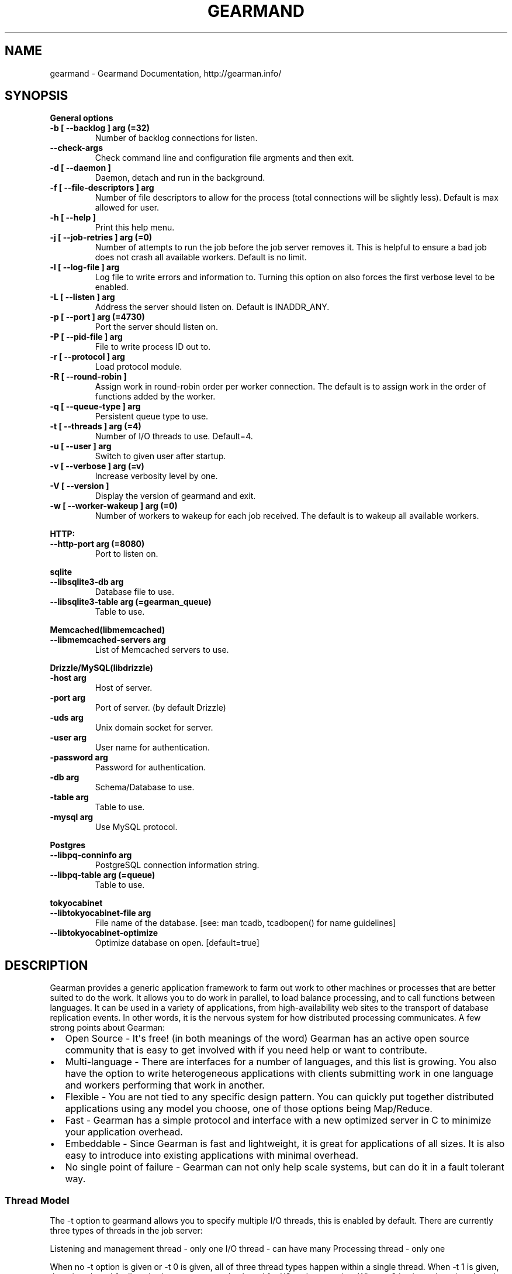 .TH "GEARMAND" "8" "September 06, 2012" "1.1.0" "Gearmand"
.SH NAME
gearmand \- Gearmand Documentation, http://gearman.info/
.
.nr rst2man-indent-level 0
.
.de1 rstReportMargin
\\$1 \\n[an-margin]
level \\n[rst2man-indent-level]
level margin: \\n[rst2man-indent\\n[rst2man-indent-level]]
-
\\n[rst2man-indent0]
\\n[rst2man-indent1]
\\n[rst2man-indent2]
..
.de1 INDENT
.\" .rstReportMargin pre:
. RS \\$1
. nr rst2man-indent\\n[rst2man-indent-level] \\n[an-margin]
. nr rst2man-indent-level +1
.\" .rstReportMargin post:
..
.de UNINDENT
. RE
.\" indent \\n[an-margin]
.\" old: \\n[rst2man-indent\\n[rst2man-indent-level]]
.nr rst2man-indent-level -1
.\" new: \\n[rst2man-indent\\n[rst2man-indent-level]]
.in \\n[rst2man-indent\\n[rst2man-indent-level]]u
..
.\" Man page generated from reStructeredText.
.
.SH SYNOPSIS
.sp
\fBGeneral options\fP
.INDENT 0.0
.TP
.B \-b [ \-\-backlog ] arg (=32)
Number of backlog connections for listen.
.UNINDENT
.INDENT 0.0
.TP
.B \-\-check\-args
Check command line and configuration file argments and then exit.
.UNINDENT
.INDENT 0.0
.TP
.B \-d [ \-\-daemon ]
Daemon, detach and run in the background.
.UNINDENT
.INDENT 0.0
.TP
.B \-f [ \-\-file\-descriptors ] arg
Number of file descriptors to allow for the process (total connections will be slightly less). Default is max allowed for user.
.UNINDENT
.INDENT 0.0
.TP
.B \-h [ \-\-help ]
Print this help menu.
.UNINDENT
.INDENT 0.0
.TP
.B \-j [ \-\-job\-retries ] arg (=0)
Number of attempts to run the job before the job server removes it. This is helpful to ensure a bad job does not crash all available workers. Default is no limit.
.UNINDENT
.INDENT 0.0
.TP
.B \-l [ \-\-log\-file ] arg
Log file to write errors and information to.  Turning this option on also forces the first verbose level to be enabled.
.UNINDENT
.INDENT 0.0
.TP
.B \-L [ \-\-listen ] arg
Address the server should listen on. Default is INADDR_ANY.
.UNINDENT
.INDENT 0.0
.TP
.B \-p [ \-\-port ] arg (=4730)
Port the server should listen on.
.UNINDENT
.INDENT 0.0
.TP
.B \-P [ \-\-pid\-file ] arg
File to write process ID out to.
.UNINDENT
.INDENT 0.0
.TP
.B \-r [ \-\-protocol ] arg
Load protocol module.
.UNINDENT
.INDENT 0.0
.TP
.B \-R [ \-\-round\-robin ]
Assign work in round\-robin order per worker connection. The default is to assign work in the order of functions added by the worker.
.UNINDENT
.INDENT 0.0
.TP
.B \-q [ \-\-queue\-type ] arg
Persistent queue type to use.
.UNINDENT
.INDENT 0.0
.TP
.B \-t [ \-\-threads ] arg (=4)
Number of I/O threads to use. Default=4.
.UNINDENT
.INDENT 0.0
.TP
.B \-u [ \-\-user ] arg
Switch to given user after startup.
.UNINDENT
.INDENT 0.0
.TP
.B \-v [ \-\-verbose ] arg (=v)
Increase verbosity level by one.
.UNINDENT
.INDENT 0.0
.TP
.B \-V [ \-\-version ]
Display the version of gearmand and exit.
.UNINDENT
.INDENT 0.0
.TP
.B \-w [ \-\-worker\-wakeup ] arg (=0)
Number of workers to wakeup for each job received. The default is to wakeup all available workers.
.UNINDENT
.sp
\fBHTTP:\fP
.INDENT 0.0
.TP
.B \-\-http\-port arg (=8080)
Port to listen on.
.UNINDENT
.sp
\fBsqlite\fP
.INDENT 0.0
.TP
.B \-\-libsqlite3\-db arg
Database file to use.
.UNINDENT
.INDENT 0.0
.TP
.B \-\-libsqlite3\-table arg (=gearman_queue)
Table to use.
.UNINDENT
.sp
\fBMemcached(libmemcached)\fP
.INDENT 0.0
.TP
.B \-\-libmemcached\-servers arg
List of Memcached servers to use.
.UNINDENT
.sp
\fBDrizzle/MySQL(libdrizzle)\fP
.INDENT 0.0
.TP
.B \-host arg
Host of server.
.UNINDENT
.INDENT 0.0
.TP
.B \-port arg
Port of server. (by default Drizzle)
.UNINDENT
.INDENT 0.0
.TP
.B \-uds arg
Unix domain socket for server.
.UNINDENT
.INDENT 0.0
.TP
.B \-user arg
User name for authentication.
.UNINDENT
.INDENT 0.0
.TP
.B \-password arg
Password for authentication.
.UNINDENT
.INDENT 0.0
.TP
.B \-db arg
Schema/Database to use.
.UNINDENT
.INDENT 0.0
.TP
.B \-table arg
Table to use.
.UNINDENT
.INDENT 0.0
.TP
.B \-mysql arg
Use MySQL protocol.
.UNINDENT
.sp
\fBPostgres\fP
.INDENT 0.0
.TP
.B \-\-libpq\-conninfo arg
PostgreSQL connection information string.
.UNINDENT
.INDENT 0.0
.TP
.B \-\-libpq\-table arg (=queue)
Table to use.
.UNINDENT
.sp
\fBtokyocabinet\fP
.INDENT 0.0
.TP
.B \-\-libtokyocabinet\-file arg
File name of the database. [see: man tcadb, tcadbopen() for name guidelines]
.UNINDENT
.INDENT 0.0
.TP
.B \-\-libtokyocabinet\-optimize
Optimize database on open. [default=true]
.UNINDENT
.SH DESCRIPTION
.sp
Gearman provides a generic application framework to farm out work to other machines or processes that are better suited to do the work. It allows you to do work in parallel, to load balance processing, and to call functions between languages. It can be used in a variety of applications, from high\-availability web sites to the transport of database replication events. In other words, it is the nervous system for how distributed processing communicates. A few strong points about Gearman:
.INDENT 0.0
.IP \(bu 2
Open Source \- It\(aqs free! (in both meanings of the word) Gearman has an active open source community that is easy to get involved with if you need help or want to contribute.
.IP \(bu 2
Multi\-language \- There are interfaces for a number of languages, and this list is growing. You also have the option to write heterogeneous applications with clients submitting work in one language and workers performing that work in another.
.IP \(bu 2
Flexible \- You are not tied to any specific design pattern. You can quickly put together distributed applications using any model you choose, one of those options being Map/Reduce.
.IP \(bu 2
Fast \- Gearman has a simple protocol and interface with a new optimized server in C to minimize your application overhead.
.IP \(bu 2
Embeddable \- Since Gearman is fast and lightweight, it is great for applications of all sizes. It is also easy to introduce into existing applications with minimal overhead.
.IP \(bu 2
No single point of failure \- Gearman can not only help scale systems, but can do it in a fault tolerant way.
.UNINDENT
.SS Thread Model
.sp
The \-t option to gearmand allows you to specify multiple I/O threads, this is enabled by default. There are currently three types of threads in the job server:
.sp
Listening and management thread \- only one
I/O thread \- can have many
Processing thread \- only one
.sp
When no \-t option is given or \-t 0 is given, all of three thread types happen within a single thread. When \-t 1 is given, there is a thread for listening/management and a thread for I/O and processing. When \-t 2 is given, there is a thread for each type of thread above. For all \-t option values above 2, more I/O threads are created.
.sp
The listening and management thread is mainly responsible for accepting new connections and assigning those connections to an I/O thread (if there are many). It also coordinates startup and shutdown within the server. This thread will have an instance of libevent for managing socket events and signals on an internal pipe. This pipe is used to wakeup the thread or to coordinate shutdown.
.sp
The I/O thread is responsible for doing the read and write system calls on the sockets and initial packet parsing. Once the packet has been parsed it it put into an asynchronous queue for the processing thread (each thread has it\(aqs own queue so there is very little contention). Each I/O thread has it\(aqs own instance of libevent for managing socket events and signals on an internal pipe like the listening thread.
.sp
The processing thread should have no system calls within it (except for the occasional brk() for more memory), and manages the various lists and hash tables used for tracking unique keys, job handles, functions, and job queues. All packets that need to be sent back to connections are put into an asynchronous queue for the I/O thread. The I/O thread will pick these up and send them back over the connected socket. All packets flow through the processing thread since it contains the information needed to process the packets. This is due to the complex nature of the various lists and hash tables. If multiple threads were modifying them the locking overhead would most likely cause worse performance than having it in a single thread (and would also complicate the code). In the future more work may be pushed to the I/O threads, and the processing thread can retain minimal functionality to manage those tables and lists. So far this has not been a significant bottleneck, a 16 core Intel machine is able to process upwards of 50k jobs per second.
.sp
For thread safety to work when UUID are generated, you must be running the uuidd daemon.
.SS Persistent Queues
.sp
Inside the Gearman job server, all job queues are stored in memory. This means if a server restarts or crashes with pending jobs, they will be lost and are never run by a worker. Persistent queues were added to allow background jobs to be stored in an external durable queue so they may live between server restarts and crashes. The persistent queue is only enabled for background jobs because foreground jobs have an attached client. If a job server goes away, the client can detect this and restart the foreground job somewhere else (or report an error back to the original caller). Background jobs on the other hand have no attached client and are simply expected to be run when submitted.
.sp
The persistent queue works by calling a module callback function right before putting a new job in the internal queue for pending jobs to be run. This allows the module to store the job about to be run in some persistent way so that it can later be replayed during a restart. Once it is stored through the module, the job is put onto the active runnable queue, waking up available workers if needed. Once the job has been successfully completed by a worker, another module callback function is called to notify the module the job is done and can be removed. If a job server crashes or is restarted between these two calls for a job, the jobs are reloaded during the next job server start. When the job server starts up, it will call a replay callback function in the module to provide a list of all jobs that were not complete. This is used to populate the internal memory queue of jobs to be run. Once this replay is complete, the job server finishes its initialization and the jobs are now runnable once workers connect (the queue should be in the same state as when it crashed). These jobs are removed from the persistent queue when completed as normal. NOTE: Deleting jobs from the persistent queue storage will not remove them from the in\-memory queue while the server is running.
.sp
The queues are implemented using a modular interface so it is easy to add new data stores for the persistent queue.
.sp
A persistent queue module is enabled by passing the \-q or –queue\-type option to gearmand. Run gearmand –help to see which queue modules are supported on your system. If you are missing options for one you would like to use, you will need to install any dependencies and then recompile the gearmand package.
.SS Extended Protocols
.sp
The protocol plugin interface allows you to take over the packet send and recieve functions, allowing you to pack the buffers as required by the protocol. The core read and write functions can (and should) be used by the protocol plugin.
.SS HTTP
.sp
This protocol plugin allows you to map HTTP requests to Gearman jobs. It only provides client job submission currently, but it may be extended to support other request types in the future. The plugin can handle both GET and POST data, the latter being used to send a workload to the job server. The URL being requested is translated into the function being called.
.sp
For example, the request:
.sp
.nf
.ft C
POST /reverse HTTP/1.1
Content\-Length: 12

Hello world!
.ft P
.fi
.sp
Is translated into a job submission request for the function “reverse” and workload “Hello world!”. This will respond with:
.sp
.nf
.ft C
HTTP/1.0 200 OK
X\-Gearman\-Job\-Handle: H:lap:4
Content\-Length: 12
Server: Gearman/0.8

!dlrow olleH
.ft P
.fi
.sp
The following headers can be passed to change the behavior of the job:
.sp
.nf
.ft C
* X\-Gearman\-Unique: <unique key>
* X\-Gearman\-Background: true
* X\-Gearman\-Priority: <high|low>
.ft P
.fi
.sp
For example, to run a low priority background job, the following request can be sent:
.sp
.nf
.ft C
POST /reverse HTTP/1.1
Content\-Length: 12
X\-Gearman\-Background: true
X\-Gearman\-Priority: low

Hello world!
.ft P
.fi
.sp
The response for this request will not have any data associated with it since it was a background job:
.sp
.nf
.ft C
HTTP/1.0 200 OK
X\-Gearman\-Job\-Handle: H:lap:6
Content\-Length: 0
Server: Gearman/0.8
.ft P
.fi
.sp
The HTTP protocol should be considered experimental.
.SH HOME
.sp
To find out more information please check:
\fI\%http://gearman.info/\fP
.SH SEE ALSO
.sp
\fIgearman(1)\fP \fIgearadmin(1)\fP \fIlibgearmand(3)\fP
.SH AUTHOR
Data Differential http://www.datadifferential.com/
.SH COPYRIGHT
2012, Data Differential, http://www.datadifferential.com/
.\" Generated by docutils manpage writer.
.\" 
.
